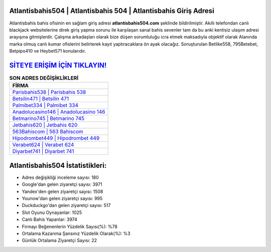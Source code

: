 ﻿Atlantisbahis504 | Atlantisbahis 504 | Atlantisbahis Giriş Adresi
===================================

.. image:: images/atlantisbahis-giris.jpg
   :width: 600
   
Atlantisbahis bahis ofisinin en sağlam giriş adresi **atlantisbahis504.com** şeklinde bildirilmiştir. Akıllı telefondan canlı blackjack websitelerine direk giriş yapma sorunu ile karşılaşan sanal bahis sevenler tam da bu anki kentisiz ulaşım adresi arayışına gitmişlerdir. Çalışma arkadaşları olarak bize düşen sorumluluğu icra etmek maksadıyla objektif olarak Alanında marka olmuş  canlı kumar ofislerini belirterek kayıt yaptıracaklara ön ayak olacağız. Soruşturulan Betlike558, 795Betebet, Betpipo410 ve Heybet571 konularıdır.

`SİTEYE ERİŞİM İÇİN TIKLAYIN! <https://uclck.me/gonow>`_
==============

.. list-table:: **SON ADRES DEĞİŞİKLİKLERİ**
   :widths: 100
   :header-rows: 1

   * - FİRMA
   * - `Parisbahis538 | Parisbahis 538 <parisbahis538-parisbahis-538-parisbahis-giris-adresi.html>`_
   * - `Betsilin471 | Betsilin 471 <betsilin471-betsilin-471-betsilin-giris-adresi.html>`_
   * - `Palmibet334 | Palmibet 334 <palmibet334-palmibet-334-palmibet-giris-adresi.html>`_	 
   * - `Anadolucasino146 | Anadolucasino 146 <anadolucasino146-anadolucasino-146-anadolucasino-giris-adresi.html>`_	 
   * - `Betmarino745 | Betmarino 745 <betmarino745-betmarino-745-betmarino-giris-adresi.html>`_ 
   * - `Jetbahis620 | Jetbahis 620 <jetbahis620-jetbahis-620-jetbahis-giris-adresi.html>`_
   * - `563Bahiscom | 563 Bahiscom <563bahiscom-563-bahiscom-bahiscom-giris-adresi.html>`_	 
   * - `Hipodrombet449 | Hipodrombet 449 <hipodrombet449-hipodrombet-449-hipodrombet-giris-adresi.html>`_
   * - `Verabet624 | Verabet 624 <verabet624-verabet-624-verabet-giris-adresi.html>`_
   * - `Diyarbet741 | Diyarbet 741 <diyarbet741-diyarbet-741-diyarbet-giris-adresi.html>`_
	 
Atlantisbahis504 İstatistikleri:
===================================	 
* Adres değişikliği inceleme sayısı: 180
* Google'dan gelen ziyaretçi sayısı: 3971
* Yandex'den gelen ziyaretçi sayısı: 1508
* Younow'dan gelen ziyaretçi sayısı: 995
* Duckduckgo'dan gelen ziyaretçi sayısı: 517
* Slot Oyunu Oynayanlar: 1025
* Canlı Bahis Yapanlar: 3974
* Firmayı Beğenenlerin Yüzdelik Sayısı(%): %78
* Ortalama Kazanma Şansınız Yüzdelik Olarak(%): %3
* Günlük Ortalama Ziyaretçi Sayısı: 22
